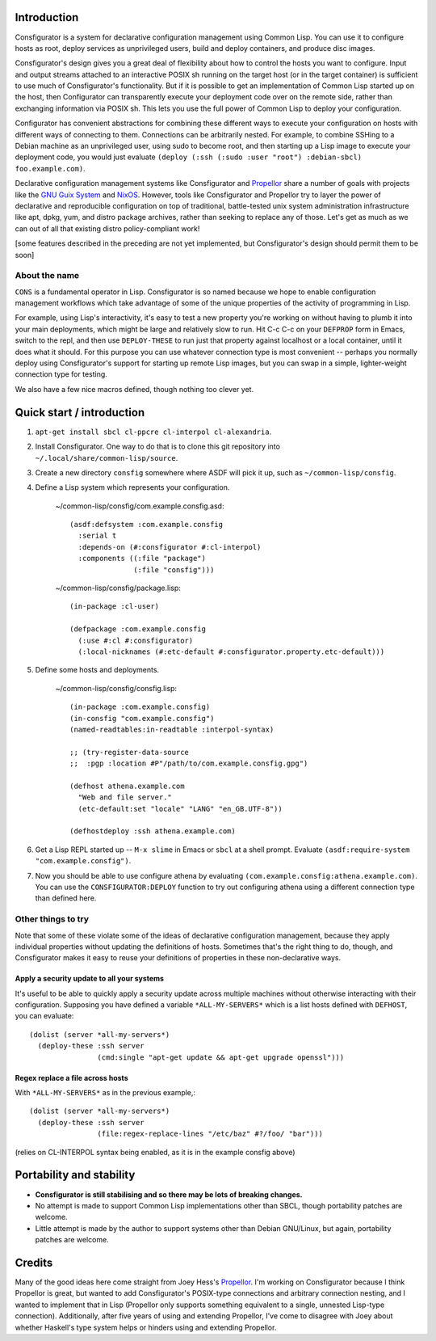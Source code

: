 Introduction
============

Consfigurator is a system for declarative configuration management using
Common Lisp.  You can use it to configure hosts as root, deploy services as
unprivileged users, build and deploy containers, and produce disc images.

Consfigurator's design gives you a great deal of flexibility about how to
control the hosts you want to configure.  Input and output streams attached to
an interactive POSIX sh running on the target host (or in the target
container) is sufficient to use much of Consfigurator's functionality.  But if
it is possible to get an implementation of Common Lisp started up on the host,
then Configurator can transparently execute your deployment code over on the
remote side, rather than exchanging information via POSIX sh.  This lets you
use the full power of Common Lisp to deploy your configuration.

Configurator has convenient abstractions for combining these different ways to
execute your configuration on hosts with different ways of connecting to them.
Connections can be arbitrarily nested.  For example, to combine SSHing to a
Debian machine as an unprivileged user, using sudo to become root, and then
starting up a Lisp image to execute your deployment code, you would just
evaluate ``(deploy (:ssh (:sudo :user "root") :debian-sbcl) foo.example.com)``.

Declarative configuration management systems like Consfigurator and Propellor_
share a number of goals with projects like the `GNU Guix System`_ and
`NixOS`_.  However, tools like Consfigurator and Propellor try to layer the
power of declarative and reproducible configuration on top of traditional,
battle-tested unix system administration infrastructure like apt, dpkg, yum,
and distro package archives, rather than seeking to replace any of those.
Let's get as much as we can out of all that existing distro policy-compliant
work!

[some features described in the preceding are not yet implemented, but
Consfigurator's design should permit them to be soon]

.. _Propellor: https://propellor.branchable.com/
.. _GNU Guix System: https://guix.gnu.org/
.. _NixOS: https://nixos.org/

About the name
--------------

``CONS`` is a fundamental operator in Lisp.  Consfigurator is so named because
we hope to enable configuration management workflows which take advantage of
some of the unique properties of the activity of programming in Lisp.

For example, using Lisp's interactivity, it's easy to test a new property
you're working on without having to plumb it into your main deployments, which
might be large and relatively slow to run.  Hit C-c C-c on your ``DEFPROP``
form in Emacs, switch to the repl, and then use ``DEPLOY-THESE`` to run just
that property against localhost or a local container, until it does what it
should.  For this purpose you can use whatever connection type is most
convenient -- perhaps you normally deploy using Consfigurator's support for
starting up remote Lisp images, but you can swap in a simple, lighter-weight
connection type for testing.

We also have a few nice macros defined, though nothing too clever yet.

Quick start / introduction
==========================

1. ``apt-get install sbcl cl-ppcre cl-interpol cl-alexandria``.

2. Install Consfigurator.  One way to do that is to clone this git repository
   into ``~/.local/share/common-lisp/source``.

3. Create a new directory ``consfig`` somewhere where ASDF will pick it up,
   such as ``~/common-lisp/consfig``.

4. Define a Lisp system which represents your configuration.

    ~/common-lisp/consfig/com.example.consfig.asd::

        (asdf:defsystem :com.example.consfig
          :serial t
          :depends-on (#:consfigurator #:cl-interpol)
          :components ((:file "package")
                       (:file "consfig")))

    ~/common-lisp/consfig/package.lisp::

        (in-package :cl-user)

        (defpackage :com.example.consfig
          (:use #:cl #:consfigurator)
          (:local-nicknames (#:etc-default #:consfigurator.property.etc-default)))

5. Define some hosts and deployments.

    ~/common-lisp/consfig/consfig.lisp::

        (in-package :com.example.consfig)
        (in-consfig "com.example.consfig")
	(named-readtables:in-readtable :interpol-syntax)

	;; (try-register-data-source
        ;;  :pgp :location #P"/path/to/com.example.consfig.gpg")

        (defhost athena.example.com
          "Web and file server."
          (etc-default:set "locale" "LANG" "en_GB.UTF-8"))

        (defhostdeploy :ssh athena.example.com)

6. Get a Lisp REPL started up -- ``M-x slime`` in Emacs or ``sbcl`` at a shell
   prompt.  Evaluate ``(asdf:require-system "com.example.consfig")``.

7. Now you should be able to use configure athena by evaluating
   ``(com.example.consfig:athena.example.com)``.  You can use the
   ``CONSFIGURATOR:DEPLOY`` function to try out configuring athena using a
   different connection type than defined here.

Other things to try
-------------------

Note that some of these violate some of the ideas of declarative configuration
management, because they apply individual properties without updating the
definitions of hosts.  Sometimes that's the right thing to do, though, and
Consfigurator makes it easy to reuse your definitions of properties in these
non-declarative ways.

Apply a security update to all your systems
~~~~~~~~~~~~~~~~~~~~~~~~~~~~~~~~~~~~~~~~~~~

It's useful to be able to quickly apply a security update across multiple
machines without otherwise interacting with their configuration.  Supposing
you have defined a variable ``*ALL-MY-SERVERS*`` which is a list hosts defined
with ``DEFHOST``, you can evaluate::

  (dolist (server *all-my-servers*)
    (deploy-these :ssh server
                  (cmd:single "apt-get update && apt-get upgrade openssl")))

Regex replace a file across hosts
~~~~~~~~~~~~~~~~~~~~~~~~~~~~~~~~~

With ``*ALL-MY-SERVERS*`` as in the previous example,::

  (dolist (server *all-my-servers*)
    (deploy-these :ssh server
                  (file:regex-replace-lines "/etc/baz" #?/foo/ "bar")))

(relies on CL-INTERPOL syntax being enabled, as it is in the example consfig
above)

Portability and stability
=========================

- **Consfigurator is still stabilising and so there may be lots of breaking
  changes.**

- No attempt is made to support Common Lisp implementations other than SBCL,
  though portability patches are welcome.

- Little attempt is made by the author to support systems other than Debian
  GNU/Linux, but again, portability patches are welcome.

Credits
=======

Many of the good ideas here come straight from Joey Hess's Propellor_.  I'm
working on Consfigurator because I think Propellor is great, but wanted to add
Consfigurator's POSIX-type connections and arbitrary connection nesting, and I
wanted to implement that in Lisp (Propellor only supports something equivalent
to a single, unnested Lisp-type connection).  Additionally, after five years
of using and extending Propellor, I've come to disagree with Joey about
whether Haskell's type system helps or hinders using and extending Propellor.

.. Propellor_: https://propellor.branchable.com/
